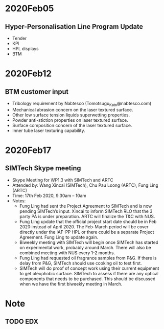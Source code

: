 * 2020Feb05
** Hyper-Personalisation Line Program Update
- Tender
- KPI
- HPL displays
- BTM
* 2020Feb12
** BTM customer input
- Tribology requirement by Nabtesco (Tomotsugu_Kato@nabtesco.com)
- Mechanical abrasion concern on the laser textured surface.
- Other low surface tension liquids superwetting properties.
- Powder anti-stiction properties on laser textured surface.
- Surface composition concern of the laser textured surface.
- Inner tube laser texturing capability.
* 2020Feb17
** SIMTech Skype meeting
- Skype Meeting for WP1.3 with SIMTech and ARTC
- Attended by: Wang Xincai (SIMTech), Chu Pau Loong (ARTC), Fung Ling (ARTC)
- Time: 17th Feb 2020, 9.30am – 10am
- Notes:
  + Fung Ling had sent the Project Agreement to SIMTech and is now pending SIMTech’s input. Xincai to inform SIMTech RLO that the 3 party PA is under preparation. ARTC will finalize the T&C with NUS.
  + Fung Ling update that the official project start date should be in Feb 2020 instead of April 2020. The Feb-March period will be cover directly under the IAF-PP HPL or there could be a separate Project Agreement. Fung Ling to update again. 
  + Biweekly meeting with SIMTech will begin once SIMTech has started on experimental work, probably around March. There will also be combined meeting with NUS every 1-2 months.
  + Fung Ling had requested oil fragrance samples from P&G. If there is delay from P&G, SIMTech should use cooking oil to test first. 
  + SIMTech will do proof of concept work using their current equipment to get oleophobic surface. SIMTech to assess if there are any optical components that needs to be purchased. This should be discussed when we have the first biweekly meeting in March. 

* Note
** TODO EDX
DEADLINE: <2020-02-12 Wed>
